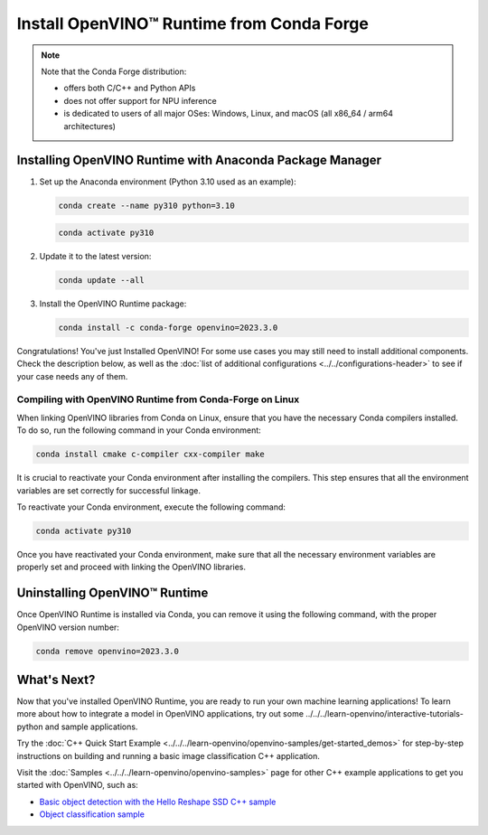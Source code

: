 .. {#openvino_docs_install_guides_installing_openvino_conda}

Install OpenVINO™ Runtime from Conda Forge
============================================


.. meta::
   :description: Learn how to install OpenVINO™ Runtime on Windows, Linux, and
                 macOS operating systems, using Conda Forge.


.. note::

   Note that the Conda Forge distribution:

   * offers both C/C++ and Python APIs
   * does not offer support for NPU inference
   * is dedicated to users of all major OSes: Windows, Linux, and macOS
     (all x86_64 / arm64 architectures)

.. tab-set::

   .. tab-item:: System Requirements
      :sync: system-requirements

      | Full requirement listing is available in:
      | :doc:`System Requirements Page <../../../about-openvino/system-requirements>`


   .. tab-item:: Processor Notes
      :sync: processor-notes

      | To see if your processor includes the integrated graphics technology and supports iGPU inference, refer to:
      | `Product Specifications <https://ark.intel.com/>`__


   .. tab-item:: Software
      :sync: software

      There are many ways to work with Conda. Before you proceed, learn more about it on the
      `Anaconda distribution page <https://www.anaconda.com/products/individual/>`__


Installing OpenVINO Runtime with Anaconda Package Manager
############################################################

1. Set up the Anaconda environment (Python 3.10 used as an example):

   .. code-block:: sh

      conda create --name py310 python=3.10

   .. code-block:: sh

      conda activate py310

2. Update it to the latest version:

   .. code-block:: sh

      conda update --all

3. Install the OpenVINO Runtime package:

   .. code-block:: sh

      conda install -c conda-forge openvino=2023.3.0

Congratulations! You've just Installed OpenVINO! For some use cases you may still
need to install additional components. Check the description below, as well as the
:doc:`list of additional configurations <../../configurations-header>`
to see if your case needs any of them.

Compiling with OpenVINO Runtime from Conda-Forge on Linux
+++++++++++++++++++++++++++++++++++++++++++++++++++++++++++++++++++++++

When linking OpenVINO libraries from Conda on Linux, ensure that you have the necessary Conda compilers installed.
To do so, run the following command in your Conda environment:

.. code-block:: sh

    conda install cmake c-compiler cxx-compiler make

It is crucial to reactivate your Conda environment after installing the compilers.
This step ensures that all the environment variables are set correctly for successful linkage.

To reactivate your Conda environment, execute the following command:

.. code-block:: sh

    conda activate py310

Once you have reactivated your Conda environment, make sure that all the necessary environment
variables are properly set and proceed with linking the OpenVINO libraries.


Uninstalling OpenVINO™ Runtime
###########################################################

Once OpenVINO Runtime is installed via Conda, you can remove it using the following command,
with the proper OpenVINO version number:

.. code-block:: sh

   conda remove openvino=2023.3.0



What's Next?
############################################################

Now that you've installed OpenVINO Runtime, you are ready to run your own machine learning applications!
To learn more about how to integrate a model in OpenVINO applications, try out some ../../../learn-openvino/interactive-tutorials-python and sample applications.

Try the :doc:`C++ Quick Start Example <../../../learn-openvino/openvino-samples/get-started_demos>` for step-by-step instructions
on building and running a basic image classification C++ application.

.. image:: https://user-images.githubusercontent.com/36741649/127170593-86976dc3-e5e4-40be-b0a6-206379cd7df5.jpg
   :width: 400

Visit the :doc:`Samples <../../../learn-openvino/openvino-samples>` page for other C++ example applications to get you started with OpenVINO, such as:

* `Basic object detection with the Hello Reshape SSD C++ sample <../../../learn-openvino/openvino-samples/hello-reshape-ssd.html>`__
* `Object classification sample <../../../learn-openvino/openvino-samples/hello-classification.html>`__




